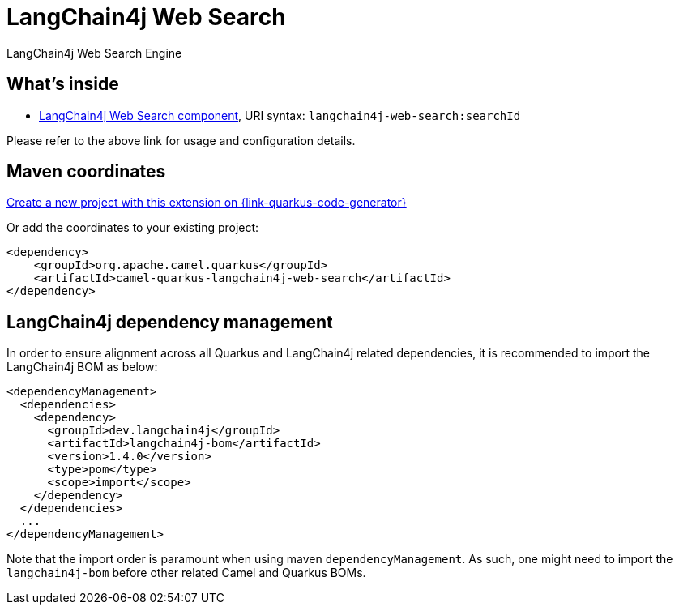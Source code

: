 // Do not edit directly!
// This file was generated by camel-quarkus-maven-plugin:update-extension-doc-page
[id="extensions-langchain4j-web-search"]
= LangChain4j Web Search
:linkattrs:
:cq-artifact-id: camel-quarkus-langchain4j-web-search
:cq-native-supported: true
:cq-status: Preview
:cq-status-deprecation: Preview
:cq-description: LangChain4j Web Search Engine
:cq-deprecated: false
:cq-jvm-since: 3.15.0
:cq-native-since: 3.24.0

ifeval::[{doc-show-badges} == true]
[.badges]
[.badge-key]##JVM since##[.badge-supported]##3.15.0## [.badge-key]##Native since##[.badge-supported]##3.24.0##
endif::[]

LangChain4j Web Search Engine

[id="extensions-langchain4j-web-search-whats-inside"]
== What's inside

* xref:{cq-camel-components}::langchain4j-web-search-component.adoc[LangChain4j Web Search component], URI syntax: `langchain4j-web-search:searchId`

Please refer to the above link for usage and configuration details.

[id="extensions-langchain4j-web-search-maven-coordinates"]
== Maven coordinates

https://{link-quarkus-code-generator}/?extension-search=camel-quarkus-langchain4j-web-search[Create a new project with this extension on {link-quarkus-code-generator}, window="_blank"]

Or add the coordinates to your existing project:

[source,xml]
----
<dependency>
    <groupId>org.apache.camel.quarkus</groupId>
    <artifactId>camel-quarkus-langchain4j-web-search</artifactId>
</dependency>
----
ifeval::[{doc-show-user-guide-link} == true]
Check the xref:user-guide/index.adoc[User guide] for more information about writing Camel Quarkus applications.
endif::[]

[id="extensions-langchain4j-web-search-quarkus-langchain4j-bom"]
== LangChain4j dependency management

In order to ensure alignment across all Quarkus and LangChain4j related dependencies, it is recommended to import the LangChain4j BOM as below:
[source,xml]
----
<dependencyManagement>
  <dependencies>
    <dependency>
      <groupId>dev.langchain4j</groupId>
      <artifactId>langchain4j-bom</artifactId>
      <version>1.4.0</version>
      <type>pom</type>
      <scope>import</scope>
    </dependency>
  </dependencies>
  ...
</dependencyManagement>
----

Note that the import order is paramount when using maven `dependencyManagement`.
As such, one might need to import the `langchain4j-bom` before other related Camel and Quarkus BOMs.
